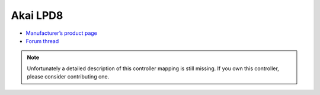 Akai LPD8
=========

-  `Manufacturer’s product page <https://www.akaipro.com/lpd8-lpd8>`__
-  `Forum thread <https://mixxx.discourse.group/t/akai-lpd8-mapping-4-decks-30-hotcues-loops-etc-v2/13064>`__

.. note::
   Unfortunately a detailed description of this controller mapping is still missing.
   If you own this controller, please consider contributing one.
